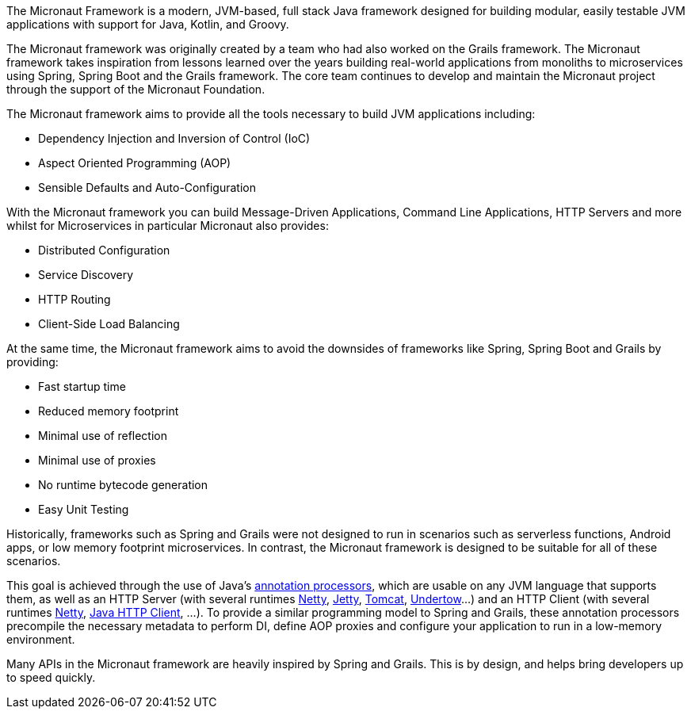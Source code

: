 The Micronaut Framework is a modern, JVM-based, full stack Java framework designed for building modular, easily testable JVM applications with support for Java, Kotlin, and Groovy.

The Micronaut framework was originally created by a team who had also worked on the Grails framework. The Micronaut framework takes inspiration from lessons learned over the years building real-world applications from monoliths to microservices using Spring, Spring Boot and the Grails framework. The core team continues to develop and maintain the Micronaut project through the support of the Micronaut Foundation.

The Micronaut framework aims to provide all the tools necessary to build JVM applications including:

* Dependency Injection and Inversion of Control (IoC)
* Aspect Oriented Programming (AOP)
* Sensible Defaults and Auto-Configuration

With the Micronaut framework you can build Message-Driven Applications, Command Line Applications, HTTP Servers and more whilst for Microservices in particular Micronaut also provides:

* Distributed Configuration
* Service Discovery
* HTTP Routing
* Client-Side Load Balancing

At the same time, the Micronaut framework aims to avoid the downsides of frameworks like Spring, Spring Boot and Grails by providing:

* Fast startup time
* Reduced memory footprint
* Minimal use of reflection
* Minimal use of proxies
* No runtime bytecode generation
* Easy Unit Testing

Historically, frameworks such as Spring and Grails were not designed to run in scenarios such as serverless functions, Android apps, or low memory footprint microservices. In contrast, the Micronaut framework is designed to be suitable for all of these scenarios.

This goal is achieved through the use of Java's link:{jdkapi}/java.compiler/javax/annotation/processing/Processor.html[annotation processors], which are usable on any JVM language that supports them, as well as an HTTP Server (with several runtimes https://netty.io/[Netty], link:{micronautservletdocs}#jetty[Jetty], link:{micronautservletdocs}#tomcat[Tomcat], link:{micronautservletdocs}#undertow[Undertow]...) and an HTTP Client (with several runtimes <<nettyHttpClient, Netty>>, <<jdkHttpClient, Java HTTP Client>>, ...). To provide a similar programming model to Spring and Grails, these annotation processors precompile the necessary metadata to perform DI, define AOP proxies and configure your application to run in a low-memory environment.

Many APIs in the Micronaut framework are heavily inspired by Spring and Grails. This is by design, and helps bring developers up to speed quickly.
